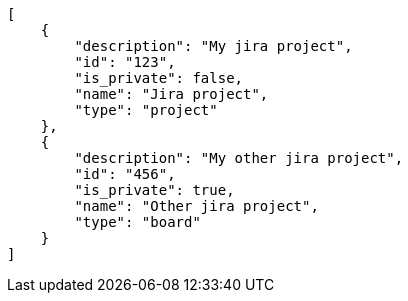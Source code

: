 [source,json]
----
[
    {
        "description": "My jira project",
        "id": "123",
        "is_private": false,
        "name": "Jira project",
        "type": "project"
    },
    {
        "description": "My other jira project",
        "id": "456",
        "is_private": true,
        "name": "Other jira project",
        "type": "board"
    }
]
----
